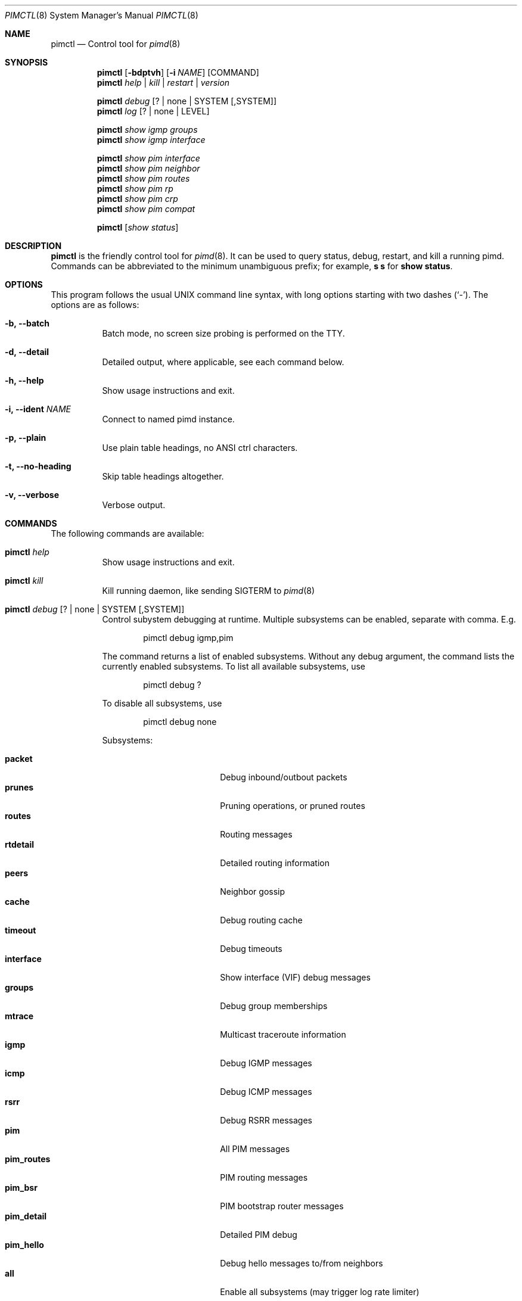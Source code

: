 .Dd Jan 2, 2019
.Dt PIMCTL 8 SMM
.Os
.Sh NAME
.Nm pimctl
.Nd Control tool for
.Xr pimd 8
.Sh SYNOPSIS
.Nm pimctl
.Op Fl bdptvh
.Op Fl i Ar NAME
.Op COMMAND
.Nm
.Ar help | kill | restart | version
.Pp
.Nm
.Ar debug Op ? | none | SYSTEM Op ,SYSTEM
.Nm
.Ar log Op ? | none | LEVEL
.Pp
.Nm
.Ar show igmp groups
.Nm
.Ar show igmp interface
.Pp
.Nm
.Ar show pim interface
.Nm
.Ar show pim neighbor
.Nm
.Ar show pim routes
.Nm
.Ar show pim rp
.Nm
.Ar show pim crp
.Nm
.Ar show pim compat
.Pp
.Nm
.Op Ar show status
.Sh DESCRIPTION
.Nm
is the friendly control tool for
.Xr pimd 8 .
It can be used to query status, debug, restart, and kill a running pimd.
Commands can be abbreviated to the minimum unambiguous prefix; for
example,
.Cm s s
for
.Cm show status .
.Sh OPTIONS
This program follows the usual UNIX command line syntax, with long
options starting with two dashes (`-').  The options are as follows:
.Bl -tag -width Ds
.It Fl b, -batch
Batch mode, no screen size probing is performed on the TTY.
.It Fl d, -detail
Detailed output, where applicable, see each command below.
.It Fl h, -help
Show usage instructions and exit.
.It Fl i, -ident Ar NAME
Connect to named pimd instance.
.It Fl p, -plain
Use plain table headings, no ANSI ctrl characters.
.It Fl t, -no-heading
Skip table headings altogether.
.It Fl v, -verbose
Verbose output.
.El
.Sh COMMANDS
The following commands are available:
.Bl -tag -width Ds
.It Nm Ar help
Show usage instructions and exit.
.It Nm Ar kill
Kill running daemon, like sending SIGTERM to
.Xr pimd 8
.It Nm Ar debug Op ? | none | SYSTEM Op ,SYSTEM
Control subystem debugging at runtime.  Multiple subsystems can be
enabled, separate with comma.  E.g.
.Bd -unfilled -offset indent
pimctl debug igmp,pim
.Ed
.Pp
The command returns a list of enabled subsystems.  Without any debug
argument, the command lists the currently enabled subsystems.  To list
all available subsystems, use
.Bd -unfilled -offset indent
pimctl debug ?
.Ed
.Pp
To disable all subsystems, use
.Bd -unfilled -offset indent
pimctl debug none
.Ed
.Pp
Subsystems:
.Pp
.Bl -tag -width pim_routes -compact -offset indent
.It Cm packet
Debug inbound/outbout packets
.It Cm prunes
Pruning operations, or pruned routes
.It Cm routes
Routing messages
.It Cm rtdetail
Detailed routing information
.It Cm peers
Neighbor gossip
.It Cm cache
Debug routing cache
.It Cm timeout
Debug timeouts
.It Cm interface
Show interface (VIF) debug messages
.It Cm groups
Debug group memberships
.It Cm mtrace
Multicast traceroute information
.It Cm igmp
Debug IGMP messages
.It Cm icmp
Debug ICMP messages
.It Cm rsrr
Debug RSRR messages
.It Cm pim
All PIM messages
.It Cm pim_routes
PIM routing messages
.It Cm pim_bsr
PIM bootstrap router messages
.It Cm pim_detail
Detailed PIM debug
.It Cm pim_hello
Debug hello messages to/from neighbors
.It Cm all
Enable all subsystems (may trigger log rate limiter)
.El
.It Nm Ar log Op ? | none | LEVEL
Control, query, or disable
.Xr pimd 8
log level:
.Pp
.Bl -tag -width WARNING -compact -offset indent
.It Cm none
Disable all logging
.It Cm error
Error conditions
.It Cm warning
Warning conditions
.It Cm notice
Normal but significant condition (Default)
.It Cm info
Informational
.It Cm debug
Debug-level messages
.El
.It Nm Ar restart
Restart daemon and reload
.Pa /etc/pimd.conf ,
like sending SIGHUP to
.Xr pimd 8
.It Nm Ar show igmp groups
Show IGMP group memberships
.It Nm Ar show igmp interfaces
Show IGMP interface status
.It Nm Ar show pim interfaces
Show PIM interface table
.It Nm Ar show pim neighbor
Show PIM neighbor table
.It Nm Ar show pim routes
Show PIM routing table
.It Nm Ar show pim rp
Show PIM Rendezvous-Point (RP) set
.It Nm Ar show pim crp
Show PIM Candidate Rendezvous-Point (CRP) from BSR
.It Nm Ar show pim compat
Show PIM status, compat mode.  Previously available as
.Nm pimd Fl r ,
as well as sending
.Xr pimd 8
SIGUSR1 to get output in
.Pa /var/run/pimd/pimd.dump
.It Nm Op Ar show status
Show
.Xr pimd 8
status, default
.El
.Sh FILES
.Bl -tag -width /var/run/pimd.sock -compact
.It Pa /var/run/pimd.sock
.Ux Ns -domain
socket used for communication with
.Xr pimd 8
.El
.Pp
Note, the basename used changes when running with a different identity,
.Fl i Ar NAME
.Sh SEE ALSO
.Xr pimd 8 ,
.Xr /usr/share/doc/pimd/
.Sh AUTHORS
.Nm pimd
was originally written by Ahmed Helmy, George Edmond "Rusty" Eddy, and
Pavlin Ivanov Radoslavov.  PIM-SSM, including full IGMPv3 support, was
added by Markus Veranen.  With contributions by many others.
.Pp
.Nm
was written by Joachim Nilsson.
